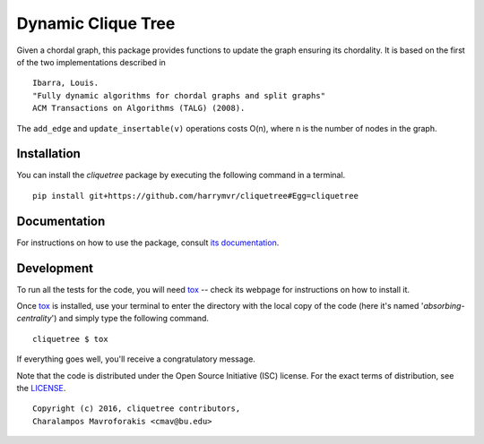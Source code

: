 ================================
Dynamic Clique Tree
================================

|docs| |travis| |coveralls|
    
Given a chordal graph, this package provides functions to update the graph
ensuring its chordality. It is based on the first of the two implementations 
described in

::

    Ibarra, Louis. 
    "Fully dynamic algorithms for chordal graphs and split graphs"
    ACM Transactions on Algorithms (TALG) (2008).

The ``add_edge`` and ``update_insertable(v)`` operations costs O(n), where n is 
the number of nodes in the graph.

Installation
------------

You can install the *cliquetree* package by executing the following command in a terminal.

::

   pip install git+https://github.com/harrymvr/cliquetree#Egg=cliquetree

Documentation
-------------

For instructions on how to use the package, consult `its documentation`__.

__ https://cliquetree.readthedocs.org/

Development
-----------

To run all the tests for the code, you will need tox_ -- check its webpage for instructions on how to install it.

.. _tox: https://testrun.org/tox/latest/

Once tox_ is installed, use your terminal to enter the directory with the local copy of the code (here it's named '*absorbing-centrality*') and simply type the following command.

::

    cliquetree $ tox

If everything goes well, you'll receive a congratulatory message. 


Note that the code is distributed under the Open Source Initiative (ISC) license.
For the exact terms of distribution, see the LICENSE_.

.. _LICENSE: ./LICENSE

::

   Copyright (c) 2016, cliquetree contributors,
   Charalampos Mavroforakis <cmav@bu.edu>

    
.. |docs| image:: https://readthedocs.org/projects/cliquetree/badge/?version=latest
    :target: https://cliquetree.readthedocs.org/en/latest/
    :alt: Documentation Status

.. |travis| image:: https://travis-ci.org/harrymvr/cliquetree.svg?branch=master
    :alt: Travis-CI Build Status
    :target: https://travis-ci.org/harrymvr/cliquetree

.. |requires| image:: https://requires.io/github/harrymvr/cliquetree/requirements.svg?branch=master
    :alt: Requirements Status
    :target: https://requires.io/github/harrymvr/cliquetree/requirements/?branch=master


.. |coveralls| image:: https://coveralls.io/repos/harrymvr/cliquetree/badge.svg?branch=master&service=github
    :alt: Coverage Status
    :target: https://coveralls.io/github/harrymvr/cliquetree?branch=master


.. |version| image:: https://img.shields.io/pypi/v/cliquetree.svg?style=flat
    :alt: PyPI Package latest release
    :target: https://pypi.python.org/pypi/cliquetree

.. |downloads| image:: https://img.shields.io/pypi/dm/cliquetree.svg?style=flat
    :alt: PyPI Package monthly downloads
    :target: https://pypi.python.org/pypi/cliquetree

.. |wheel| image:: https://img.shields.io/pypi/wheel/cliquetree.svg?style=flat
    :alt: PyPI Wheel
    :target: https://pypi.python.org/pypi/cliquetree

.. |supported-versions| image:: https://img.shields.io/pypi/pyversions/cliquetree.svg?style=flat
    :alt: Supported versions
    :target: https://pypi.python.org/pypi/cliquetree

.. |supported-implementations| image:: https://img.shields.io/pypi/implementation/cliquetree.svg?style=flat
    :alt: Supported imlementations
    :target: https://pypi.python.org/pypi/cliquetree

